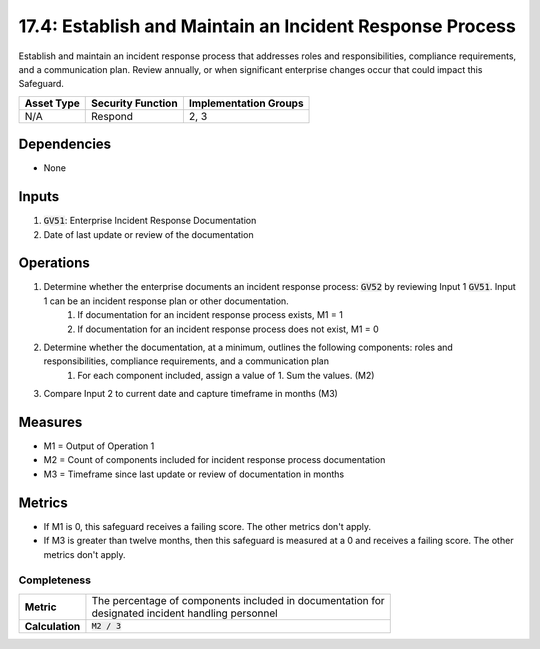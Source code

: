17.4: Establish and Maintain an Incident Response Process
=========================================================
Establish and maintain an incident response process that addresses roles and responsibilities, compliance requirements, and a communication plan. Review annually, or when significant enterprise changes occur that could impact this Safeguard.

.. list-table::
	:header-rows: 1

	* - Asset Type
	  - Security Function
	  - Implementation Groups
	* - N/A
	  - Respond
	  - 2, 3

Dependencies
------------
* None

Inputs
-----------
#. :code:`GV51`: Enterprise Incident Response Documentation
#. Date of last update or review of the documentation

Operations
----------
#. Determine whether the enterprise documents an incident response process: :code:`GV52` by reviewing Input 1 :code:`GV51`. Input 1 can be an incident response plan or other documentation.
	#. If documentation for an incident response process exists, M1 = 1
	#. If documentation for an incident response process does not exist, M1 = 0
#. Determine whether the documentation, at a minimum, outlines the following components: roles and responsibilities, compliance requirements, and a communication plan
	#. For each component included, assign a value of 1. Sum the values. (M2)
#. Compare Input 2 to current date and capture timeframe in months (M3)

Measures
--------
* M1 = Output of Operation 1
* M2 = Count of components included for incident response process documentation
* M3 = Timeframe since last update or review of documentation in months

Metrics
-------
* If M1 is 0, this safeguard receives a failing score. The other metrics don't apply.
* If M3 is greater than twelve months, then this safeguard is measured at a 0 and receives a failing score. The other metrics don't apply.

Completeness
^^^^^^^
.. list-table::

	* - **Metric**
	  - | The percentage of components included in documentation for 
	    | designated incident handling personnel 
	* - **Calculation**
	  - :code:`M2 / 3`

.. history
.. authors
.. license
